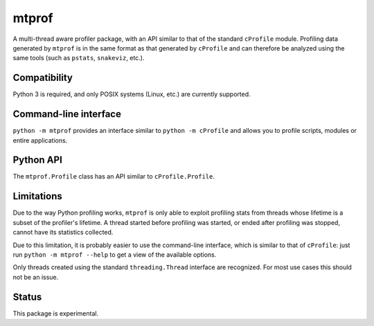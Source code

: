 mtprof
======

A multi-thread aware profiler package, with an API similar to that
of the standard ``cProfile`` module.  Profiling data generated by
``mtprof`` is in the same format as that generated by ``cProfile``
and can therefore be analyzed using the same tools (such as ``pstats``,
``snakeviz``, etc.).

Compatibility
-------------

Python 3 is required, and only POSIX systems (Linux, etc.) are currently
supported.

Command-line interface
----------------------

``python -m mtprof`` provides an interface similar to ``python -m cProfile``
and allows you to profile scripts, modules or entire applications.

Python API
----------

The ``mtprof.Profile`` class has an API similar to ``cProfile.Profile``.

Limitations
-----------

Due to the way Python profiling works, ``mtprof`` is only able to exploit
profiling stats from threads whose lifetime is a subset of the profiler's
lifetime.  A thread started before profiling was started, or ended after
profiling was stopped, cannot have its statistics collected.

Due to this limitation, it is probably easier to use the command-line
interface, which is similar to that of ``cProfile``: just run
``python -m mtprof --help`` to get a view of the available options.

Only threads created using the standard ``threading.Thread`` interface
are recognized.  For most use cases this should not be an issue.

Status
------

This package is experimental.


